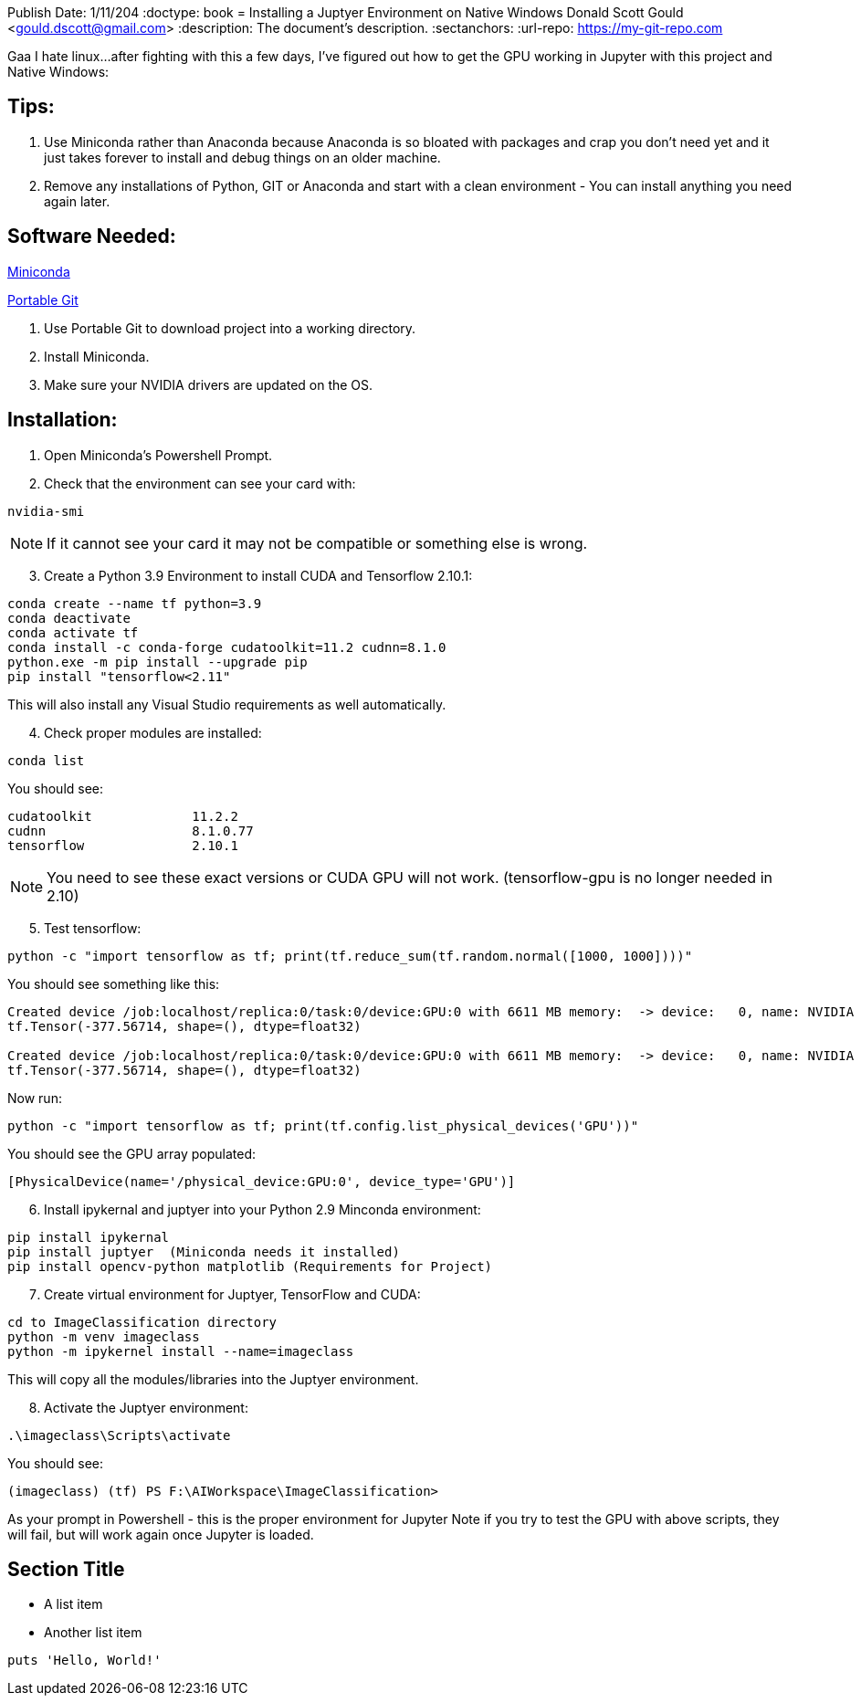//
// Header
//
Publish Date: 1/11/204
:doctype: book
= Installing a Juptyer Environment on Native Windows
Donald Scott Gould <gould.dscott@gmail.com> 
:description: The document's description. 
:sectanchors: 
:url-repo: https://my-git-repo.com 

Gaa I hate linux…after fighting with this a few days, I’ve figured out how to get the GPU working in Jupyter with this project and Native Windows:

== Tips:
. Use Miniconda rather than Anaconda because Anaconda is so bloated with packages and crap you don’t need yet and it just takes forever to install and debug things on an older machine.
. Remove any installations of Python, GIT or Anaconda and start with a clean environment - You can install anything you need again later.

== Software Needed:
https://repo.anaconda.com/miniconda/Miniconda3-latest-Windows-x86_64.exe[Miniconda]

https://github.com/git-for-windows/git/releases/download/v2.43.0.windows.1/PortableGit-2.43.0-64-bit.7z.exe[Portable Git]

. Use Portable Git to download project into a working directory.
. Install Miniconda.
. Make sure your NVIDIA drivers are updated on the OS.

== Installation:
. Open Miniconda’s Powershell Prompt.
. Check that the environment can see your card with:

[source, PowerShell]
--
nvidia-smi
--
NOTE: If it cannot see your card it may not be compatible or something else is wrong.

[start=3]
. Create a Python 3.9 Environment to install CUDA and Tensorflow 2.10.1:

[source, PowerShell]
--
conda create --name tf python=3.9
conda deactivate
conda activate tf
conda install -c conda-forge cudatoolkit=11.2 cudnn=8.1.0
python.exe -m pip install --upgrade pip
pip install "tensorflow<2.11"
--

This will also install any Visual Studio requirements as well automatically.

[start=4]
.  Check proper modules are installed:

[source, PowerShell]
--
conda list
--

You should see:

[source, output]
--
cudatoolkit           	11.2.2
cudnn                 	8.1.0.77
tensorflow            	2.10.1
--

NOTE: You need to see these exact versions or CUDA GPU will not work.
(tensorflow-gpu is no longer needed in 2.10)

[start=5]
. Test tensorflow:

[source, PowerShell]
--
python -c "import tensorflow as tf; print(tf.reduce_sum(tf.random.normal([1000, 1000])))"
--


You should see something like this:

[source, output]
--
Created device /job:localhost/replica:0/task:0/device:GPU:0 with 6611 MB memory:  -> device:   0, name: NVIDIA GeForce GTX 1080, pci bus id: 0000:01:00.0, compute capability: 6.1
tf.Tensor(-377.56714, shape=(), dtype=float32)

Created device /job:localhost/replica:0/task:0/device:GPU:0 with 6611 MB memory:  -> device:   0, name: NVIDIA GeForce GTX 1080, pci bus id: 0000:01:00.0, compute capability: 6.1
tf.Tensor(-377.56714, shape=(), dtype=float32)
--

Now run:
[source, PowerShell]
--
python -c "import tensorflow as tf; print(tf.config.list_physical_devices('GPU'))"
--

You should see the GPU array populated:
[source, output]
--
[PhysicalDevice(name='/physical_device:GPU:0', device_type='GPU')]
--

[start=6]
. Install ipykernal and juptyer into your Python 2.9 Minconda environment:

[source, PowerShell]
--
pip install ipykernal
pip install juptyer  (Miniconda needs it installed)
pip install opencv-python matplotlib (Requirements for Project)
--
[start=7]
. Create virtual environment for Juptyer, TensorFlow and CUDA:

[source, PowerShell]
--
cd to ImageClassification directory
python -m venv imageclass
python -m ipykernel install --name=imageclass
--
This will copy all the modules/libraries into the Juptyer environment.

[start=8]
. Activate the Juptyer environment:

[source, PowerShell]
--
.\imageclass\Scripts\activate
--
You should see: 

[source, output]
--
(imageclass) (tf) PS F:\AIWorkspace\ImageClassification>
--
As your prompt in Powershell - this is the proper environment for Jupyter
Note if you try to test the GPU with above scripts, they will fail, but will work again once Jupyter is loaded.






== Section Title

* A list item
* Another list item

[,ruby]
----
puts 'Hello, World!'
----
